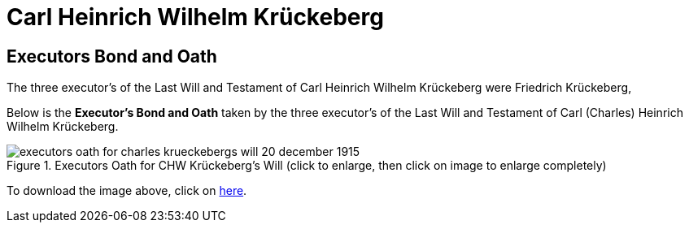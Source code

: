 = Carl Heinrich Wilhelm Krückeberg

== Executors Bond and Oath

The three executor's of the Last Will and Testament of Carl Heinrich Wilhelm Krückeberg were Friedrich Krückeberg,


Below is the **Executor's Bond and Oath** taken by the three executor's of the Last Will and Testament of Carl (Charles) Heinrich Wilhelm Krückeberg. 

image::executors_oath_for_charles_krueckebergs_will_20_december_1915.jpg[title="Executors Oath for CHW Krückeberg's Will (click to enlarge, then click on image to enlarge completely)", xref=image$executors_oath_for_charles_krueckebergs_will_20_december_1915.jpg]

To download the image above, click on xref:attachment$chw_krueckeberg_executors-bond_and_oath[here].
